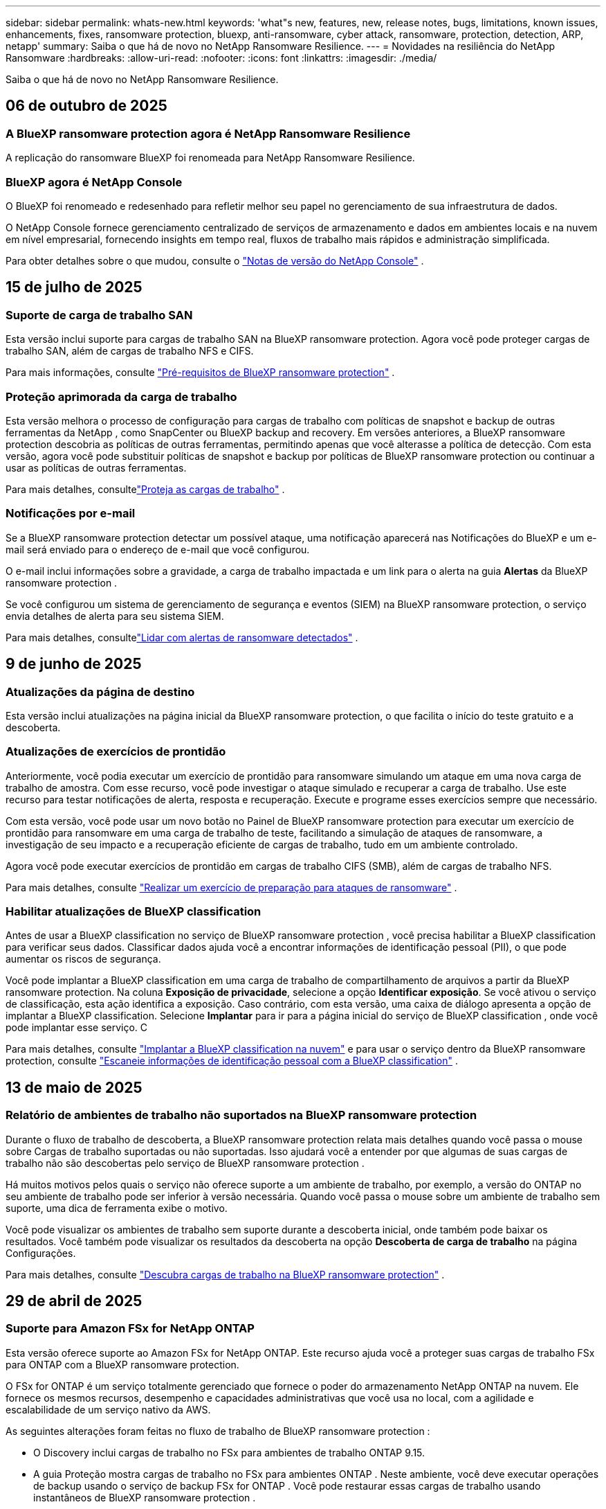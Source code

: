 ---
sidebar: sidebar 
permalink: whats-new.html 
keywords: 'what"s new, features, new, release notes, bugs, limitations, known issues, enhancements, fixes, ransomware protection, bluexp, anti-ransomware, cyber attack, ransomware, protection, detection, ARP, netapp' 
summary: Saiba o que há de novo no NetApp Ransomware Resilience. 
---
= Novidades na resiliência do NetApp Ransomware
:hardbreaks:
:allow-uri-read: 
:nofooter: 
:icons: font
:linkattrs: 
:imagesdir: ./media/


[role="lead"]
Saiba o que há de novo no NetApp Ransomware Resilience.



== 06 de outubro de 2025



=== A BlueXP ransomware protection agora é NetApp Ransomware Resilience

A replicação do ransomware BlueXP foi renomeada para NetApp Ransomware Resilience.



=== BlueXP agora é NetApp Console

O BlueXP foi renomeado e redesenhado para refletir melhor seu papel no gerenciamento de sua infraestrutura de dados.

O NetApp Console fornece gerenciamento centralizado de serviços de armazenamento e dados em ambientes locais e na nuvem em nível empresarial, fornecendo insights em tempo real, fluxos de trabalho mais rápidos e administração simplificada.

Para obter detalhes sobre o que mudou, consulte o https://docs.netapp.com/us-en/bluexp-relnotes/index.html["Notas de versão do NetApp Console"] .



== 15 de julho de 2025



=== Suporte de carga de trabalho SAN

Esta versão inclui suporte para cargas de trabalho SAN na BlueXP ransomware protection.  Agora você pode proteger cargas de trabalho SAN, além de cargas de trabalho NFS e CIFS.

Para mais informações, consulte link:https://docs.netapp.com/us-en/bluexp-ransomware-protection/rp-start-prerequisites.html["Pré-requisitos de BlueXP ransomware protection"] .



=== Proteção aprimorada da carga de trabalho

Esta versão melhora o processo de configuração para cargas de trabalho com políticas de snapshot e backup de outras ferramentas da NetApp , como SnapCenter ou BlueXP backup and recovery.  Em versões anteriores, a BlueXP ransomware protection descobria as políticas de outras ferramentas, permitindo apenas que você alterasse a política de detecção.  Com esta versão, agora você pode substituir políticas de snapshot e backup por políticas de BlueXP ransomware protection ou continuar a usar as políticas de outras ferramentas.

Para mais detalhes, consultelink:https://docs.netapp.com/us-en/bluexp-ransomware-protection/rp-use-protect.html["Proteja as cargas de trabalho"] .



=== Notificações por e-mail

Se a BlueXP ransomware protection detectar um possível ataque, uma notificação aparecerá nas Notificações do BlueXP e um e-mail será enviado para o endereço de e-mail que você configurou.

O e-mail inclui informações sobre a gravidade, a carga de trabalho impactada e um link para o alerta na guia *Alertas* da BlueXP ransomware protection .

Se você configurou um sistema de gerenciamento de segurança e eventos (SIEM) na BlueXP ransomware protection, o serviço envia detalhes de alerta para seu sistema SIEM.

Para mais detalhes, consultelink:https://docs.netapp.com/us-en/bluexp-ransomware-protection/rp-use-alert.html["Lidar com alertas de ransomware detectados"] .



== 9 de junho de 2025



=== Atualizações da página de destino

Esta versão inclui atualizações na página inicial da BlueXP ransomware protection, o que facilita o início do teste gratuito e a descoberta.



=== Atualizações de exercícios de prontidão

Anteriormente, você podia executar um exercício de prontidão para ransomware simulando um ataque em uma nova carga de trabalho de amostra.  Com esse recurso, você pode investigar o ataque simulado e recuperar a carga de trabalho.  Use este recurso para testar notificações de alerta, resposta e recuperação.  Execute e programe esses exercícios sempre que necessário.

Com esta versão, você pode usar um novo botão no Painel de BlueXP ransomware protection para executar um exercício de prontidão para ransomware em uma carga de trabalho de teste, facilitando a simulação de ataques de ransomware, a investigação de seu impacto e a recuperação eficiente de cargas de trabalho, tudo em um ambiente controlado.

Agora você pode executar exercícios de prontidão em cargas de trabalho CIFS (SMB), além de cargas de trabalho NFS.

Para mais detalhes, consulte https://docs.netapp.com/us-en/bluexp-ransomware-protection/rp-start-simulate.html["Realizar um exercício de preparação para ataques de ransomware"] .



=== Habilitar atualizações de BlueXP classification

Antes de usar a BlueXP classification no serviço de BlueXP ransomware protection , você precisa habilitar a BlueXP classification para verificar seus dados.  Classificar dados ajuda você a encontrar informações de identificação pessoal (PII), o que pode aumentar os riscos de segurança.

Você pode implantar a BlueXP classification em uma carga de trabalho de compartilhamento de arquivos a partir da BlueXP ransomware protection.  Na coluna *Exposição de privacidade*, selecione a opção *Identificar exposição*.  Se você ativou o serviço de classificação, esta ação identifica a exposição.  Caso contrário, com esta versão, uma caixa de diálogo apresenta a opção de implantar a BlueXP classification.  Selecione *Implantar* para ir para a página inicial do serviço de BlueXP classification , onde você pode implantar esse serviço.  C

Para mais detalhes, consulte https://docs.netapp.com/us-en/bluexp-classification/task-deploy-cloud-compliance.html["Implantar a BlueXP classification na nuvem"^] e para usar o serviço dentro da BlueXP ransomware protection, consulte https://docs.netapp.com/us-en/bluexp-ransomware-protection/rp-use-protect-classify.html["Escaneie informações de identificação pessoal com a BlueXP classification"] .



== 13 de maio de 2025



=== Relatório de ambientes de trabalho não suportados na BlueXP ransomware protection

Durante o fluxo de trabalho de descoberta, a BlueXP ransomware protection relata mais detalhes quando você passa o mouse sobre Cargas de trabalho suportadas ou não suportadas.  Isso ajudará você a entender por que algumas de suas cargas de trabalho não são descobertas pelo serviço de BlueXP ransomware protection .

Há muitos motivos pelos quais o serviço não oferece suporte a um ambiente de trabalho, por exemplo, a versão do ONTAP no seu ambiente de trabalho pode ser inferior à versão necessária.  Quando você passa o mouse sobre um ambiente de trabalho sem suporte, uma dica de ferramenta exibe o motivo.

Você pode visualizar os ambientes de trabalho sem suporte durante a descoberta inicial, onde também pode baixar os resultados.  Você também pode visualizar os resultados da descoberta na opção *Descoberta de carga de trabalho* na página Configurações.

Para mais detalhes, consulte https://docs.netapp.com/us-en/bluexp-ransomware-protection/rp-start-discover.html["Descubra cargas de trabalho na BlueXP ransomware protection"] .



== 29 de abril de 2025



=== Suporte para Amazon FSx for NetApp ONTAP

Esta versão oferece suporte ao Amazon FSx for NetApp ONTAP.  Este recurso ajuda você a proteger suas cargas de trabalho FSx para ONTAP com a BlueXP ransomware protection.

O FSx for ONTAP é um serviço totalmente gerenciado que fornece o poder do armazenamento NetApp ONTAP na nuvem.  Ele fornece os mesmos recursos, desempenho e capacidades administrativas que você usa no local, com a agilidade e escalabilidade de um serviço nativo da AWS.

As seguintes alterações foram feitas no fluxo de trabalho de BlueXP ransomware protection :

* O Discovery inclui cargas de trabalho no FSx para ambientes de trabalho ONTAP 9.15.
* A guia Proteção mostra cargas de trabalho no FSx para ambientes ONTAP .  Neste ambiente, você deve executar operações de backup usando o serviço de backup FSx for ONTAP .  Você pode restaurar essas cargas de trabalho usando instantâneos de BlueXP ransomware protection .
+

TIP: Políticas de backup para uma carga de trabalho em execução no FSx para ONTAP não podem ser definidas no BlueXP.  Todas as políticas de backup existentes definidas no Amazon FSx for NetApp ONTAP permanecem inalteradas.

* Incidentes de alerta mostram o novo ambiente de trabalho do FSx para ONTAP .


Para mais detalhes, consulte https://docs.netapp.com/us-en/bluexp-ransomware-protection/concept-ransomware-protection.html["Saiba mais sobre a BlueXP ransomware protection e ambientes de trabalho"] .

Para obter informações sobre as opções suportadas, consulte o https://docs.netapp.com/us-en/bluexp-ransomware-protection/rp-reference-limitations.html["Limitações da BlueXP ransomware protection"] .



=== Função de acesso BlueXP necessária

Agora você precisa de uma das seguintes funções de acesso para visualizar, descobrir ou gerenciar a BlueXP ransomware protection: administrador da organização, administrador de pasta ou projeto, administrador de proteção contra ransomware ou visualizador de proteção contra ransomware.

https://docs.netapp.com/us-en/bluexp-setup-admin/reference-iam-predefined-roles.html["Saiba mais sobre as funções de acesso do BlueXP para todos os serviços"^] .



== 14 de abril de 2025



=== Relatórios de exercícios de prontidão

Com esta versão, você pode revisar relatórios de exercícios de prontidão para ataques de ransomware.  Um exercício de prontidão permite simular um ataque de ransomware em uma carga de trabalho de amostra recém-criada.  Em seguida, investigue o ataque simulado e recupere a carga de trabalho de amostra.  Esse recurso ajuda você a saber se está preparado no caso de um ataque real de ransomware, testando processos de notificação de alerta, resposta e recuperação.

Para mais detalhes, consulte https://docs.netapp.com/us-en/bluexp-ransomware-protection/rp-start-simulate.html["Realizar um exercício de preparação para ataques de ransomware"] .



=== Novas funções e permissões de controle de acesso baseadas em funções

Anteriormente, você podia atribuir funções e permissões aos usuários com base em suas responsabilidades, o que ajuda a gerenciar o acesso dos usuários à BlueXP ransomware protection.  Com esta versão, há duas novas funções específicas para a BlueXP ransomware protection com permissões atualizadas.  As novas funções são:

* Administrador de proteção contra ransomware
* Visualizador de proteção contra ransomware


Para obter detalhes sobre permissões, consulte https://docs.netapp.com/us-en/bluexp-ransomware-protection/rp-reference-roles.html["Acesso baseado em função de BlueXP ransomware protection aos recursos"] .



=== Melhorias de pagamento

Esta versão inclui diversas melhorias no processo de pagamento.

Para mais detalhes, consulte https://docs.netapp.com/us-en/bluexp-ransomware-protection/rp-start-licenses.html["Configurar opções de licenciamento e pagamento"] .



== 10 de março de 2025



=== Simule um ataque e responda

Com esta versão, simule um ataque de ransomware para testar sua resposta a um alerta de ransomware.  Esse recurso ajuda você a saber se está preparado no caso de um ataque real de ransomware, testando processos de notificação de alerta, resposta e recuperação.

Para mais detalhes, consulte https://docs.netapp.com/us-en/bluexp-ransomware-protection/rp-start-simulate.html["Realizar um exercício de preparação para ataques de ransomware"] .



=== Melhorias no processo de descoberta

Esta versão inclui melhorias nos processos seletivos de descoberta e redescoberta:

* Com esta versão, você pode descobrir cargas de trabalho recém-criadas que foram adicionadas aos ambientes de trabalho selecionados anteriormente.
* Você também pode selecionar _novos_ ambientes de trabalho nesta versão.  Esse recurso ajuda a proteger novas cargas de trabalho adicionadas ao seu ambiente.
* Você pode executar esses processos de descoberta durante o processo de descoberta inicialmente ou na opção Configurações.


Para mais detalhes, consulte https://docs.netapp.com/us-en/bluexp-ransomware-protection/rp-start-discover.html["Descubra cargas de trabalho recém-criadas para ambientes de trabalho selecionados anteriormente"] e https://docs.netapp.com/us-en/bluexp-ransomware-protection/rp-use-settings.html["Configurar recursos com a opção Configurações"] .



=== Alertas gerados quando alta criptografia é detectada

Com esta versão, você pode visualizar alertas quando alta criptografia for detectada em suas cargas de trabalho, mesmo sem grandes alterações na extensão do arquivo.  Este recurso, que usa a IA de proteção autônoma contra ransomware (ARP) do ONTAP , ajuda você a identificar cargas de trabalho que correm risco de ataques de ransomware.  Use este recurso e baixe a lista completa de arquivos afetados com ou sem alterações de extensão.

Para mais detalhes, consulte https://docs.netapp.com/us-en/bluexp-ransomware-protection/rp-use-alert.html["Responder a um alerta de ransomware detectado"] .



== 16 de dezembro de 2024



=== Detecte comportamento anômalo do usuário usando o Data Infrastructure Insights Storage Workload Security

Com esta versão, você pode usar o Data Infrastructure Insights Storage Workload Security para detectar comportamento anômalo do usuário em suas cargas de trabalho de armazenamento.  Este recurso ajuda você a identificar potenciais ameaças à segurança e bloquear usuários potencialmente mal-intencionados para proteger seus dados.

Para mais detalhes, consulte https://docs.netapp.com/us-en/bluexp-ransomware-protection/rp-use-alert.html["Responder a um alerta de ransomware detectado"] .

Antes de usar o Data Infrastructure Insights Storage Workload Security para detectar comportamento anômalo do usuário, você precisa configurar a opção usando a opção *Configurações* de BlueXP ransomware protection .

Consulte https://docs.netapp.com/us-en/bluexp-ransomware-protection/rp-use-settings.html["Configurar as definições de BlueXP ransomware protection"] .



=== Selecione cargas de trabalho para descobrir e proteger

Com esta versão, agora você pode fazer o seguinte:

* Em cada Conector, selecione os ambientes de trabalho onde você deseja descobrir cargas de trabalho.  Você pode se beneficiar desse recurso se quiser proteger cargas de trabalho específicas em seu ambiente e não outras.
* Durante a descoberta de carga de trabalho, você pode habilitar a descoberta automática de cargas de trabalho por Conector.  Este recurso permite que você selecione as cargas de trabalho que deseja proteger.
* Descubra cargas de trabalho recém-criadas para ambientes de trabalho selecionados anteriormente.


Consulte https://docs.netapp.com/us-en/bluexp-ransomware-protection/rp-start-discover.html["Descubra cargas de trabalho"] .



== 7 de novembro de 2024



=== Habilitar classificação de dados e busca de informações de identificação pessoal (PII)

Com esta versão, você pode habilitar a BlueXP classification, um componente principal da família BlueXP , para escanear e classificar dados em suas cargas de trabalho de compartilhamento de arquivos.  Classificar dados ajuda você a identificar se seus dados incluem informações pessoais ou privadas, o que pode aumentar os riscos de segurança.  Esse processo também afeta a importância da carga de trabalho e ajuda a garantir que você esteja protegendo as cargas de trabalho com o nível certo de proteção.

A verificação de dados PII na BlueXP ransomware protection geralmente está disponível para clientes que implantaram a BlueXP classification.  A BlueXP classification está disponível como parte da plataforma BlueXP sem custo adicional e pode ser implantada no local ou na nuvem do cliente.

Consulte https://docs.netapp.com/us-en/bluexp-ransomware-protection/rp-use-settings.html["Configurar as definições de BlueXP ransomware protection"] .

Para iniciar a verificação, na página Proteção, clique em *Identificar exposição* na coluna Exposição de privacidade.

https://docs.netapp.com/us-en/bluexp-ransomware-protection/rp-use-protect-classify.html["Escaneie dados pessoais confidenciais com a BlueXP classification"] .



=== Integração do SIEM com o Microsoft Sentinel

Agora você pode enviar dados ao seu sistema de gerenciamento de segurança e eventos (SIEM) para análise e detecção de ameaças usando o Microsoft Sentinel.  Anteriormente, você podia selecionar o AWS Security Hub ou o Splunk Cloud como seu SIEM.

https://docs.netapp.com/us-en/bluexp-ransomware-protection/rp-use-settings.html["Saiba mais sobre como configurar as configurações de BlueXP ransomware protection"] .



=== Teste grátis agora por 30 dias

Com este lançamento, novas implantações da BlueXP ransomware protection agora têm 30 dias de teste gratuito.  Anteriormente, a BlueXP ransomware protection oferecia 90 dias de teste gratuito.  Se você já estiver no teste gratuito de 90 dias, a oferta continuará por 90 dias.



=== Restaurar a carga de trabalho do aplicativo no nível de arquivo para Podman

Antes de restaurar uma carga de trabalho de aplicativo no nível de arquivo, agora você pode visualizar uma lista de arquivos que podem ter sido afetados por um ataque e identificar aqueles que deseja restaurar.  Anteriormente, se os Conectores BlueXP em uma organização (anteriormente uma conta) estivessem usando o Podman, esse recurso era desabilitado.  Agora está habilitado para o Podman.  Você pode deixar que a BlueXP ransomware protection escolha os arquivos a serem restaurados, pode enviar um arquivo CSV que lista todos os arquivos afetados por um alerta ou pode identificar manualmente quais arquivos deseja restaurar.

https://docs.netapp.com/us-en/bluexp-ransomware-protection/rp-use-recover.html["Saiba mais sobre como se recuperar de um ataque de ransomware"] .



== 30 de setembro de 2024



=== Agrupamento personalizado de cargas de trabalho de compartilhamento de arquivos

Com esta versão, agora você pode agrupar compartilhamentos de arquivos para facilitar a proteção do seu patrimônio de dados.  O serviço pode proteger todos os volumes de um grupo ao mesmo tempo.  Anteriormente, você precisava proteger cada volume separadamente.

https://docs.netapp.com/us-en/bluexp-ransomware-protection/rp-use-protect.html["Saiba mais sobre o agrupamento de cargas de trabalho de compartilhamento de arquivos em estratégias de proteção contra ransomware"] .



== 2 de setembro de 2024



=== Avaliação de risco de segurança do Digital Advisor

A BlueXP ransomware protection agora coleta informações sobre riscos de segurança altos e críticos relacionados a um cluster do NetApp Digital Advisor.  Se algum risco for encontrado, a BlueXP ransomware protection fornece uma recomendação no painel *Ações recomendadas* do Painel: "Corrigir uma vulnerabilidade de segurança conhecida no cluster <nome>".  Na recomendação no Painel, clicar em *Revisar e corrigir* sugere revisar o Digital Advisor e um artigo sobre Vulnerabilidade e Exposição Comuns (CVE) para resolver o risco de segurança.  Se houver vários riscos de segurança, revise as informações no Digital Advisor.

Consulte https://docs.netapp.com/us-en/active-iq/index.html["Documentação do Digital Advisor"^] .



=== Fazer backup no Google Cloud Platform

Com esta versão, você pode definir um destino de backup para um bucket do Google Cloud Platform.  Anteriormente, você só podia adicionar destinos de backup ao NetApp StorageGRID, Amazon Web Services e Microsoft Azure.

https://docs.netapp.com/us-en/bluexp-ransomware-protection/rp-use-settings.html["Saiba mais sobre como configurar as configurações de BlueXP ransomware protection"] .



=== Suporte para Google Cloud Platform

O serviço agora oferece suporte ao Cloud Volumes ONTAP para Google Cloud Platform para proteção de armazenamento.  Anteriormente, o serviço suportava apenas o Cloud Volumes ONTAP para Amazon Web Services e Microsoft Azure, além de NAS local.

https://docs.netapp.com/us-en/bluexp-ransomware-protection/concept-ransomware-protection.html["Saiba mais sobre a BlueXP ransomware protection e fontes de dados suportadas, destinos de backup e ambientes de trabalho"] .



=== Controle de acesso baseado em função

Agora você pode limitar o acesso a atividades específicas com o controle de acesso baseado em função (RBAC).  A BlueXP ransomware protection usa duas funções do BlueXP: Administrador de conta do BlueXP e Administrador sem conta (Visualizador).

Para obter detalhes sobre as ações que cada função pode executar, consulte https://docs.netapp.com/us-en/bluexp-ransomware-protection/rp-reference-roles.html["Privilégios de controle de acesso baseados em funções"] .



== 5 de agosto de 2024



=== Detecção de ameaças com Splunk Cloud

Você pode enviar dados automaticamente para seu sistema de gerenciamento de segurança e eventos (SIEM) para análise e detecção de ameaças.  Com versões anteriores, você podia selecionar apenas o AWS Security Hub como seu SIEM.  Com esta versão, você pode selecionar o AWS Security Hub ou o Splunk Cloud como seu SIEM.

https://docs.netapp.com/us-en/bluexp-ransomware-protection/rp-use-settings.html["Saiba mais sobre como configurar as configurações de BlueXP ransomware protection"] .



== 1 de julho de 2024



=== Traga sua própria licença (BYOL)

Com esta versão, você pode usar uma licença BYOL, que é um arquivo de licença NetApp (NLF) que você obtém do seu representante de vendas da NetApp .

https://docs.netapp.com/us-en/bluexp-ransomware-protection/rp-start-licenses.html["Saiba mais sobre a configuração do licenciamento"] .



=== Restaurar a carga de trabalho do aplicativo no nível do arquivo

Antes de restaurar uma carga de trabalho de aplicativo no nível de arquivo, agora você pode visualizar uma lista de arquivos que podem ter sido afetados por um ataque e identificar aqueles que deseja restaurar.  Você pode deixar que a BlueXP ransomware protection escolha os arquivos a serem restaurados, pode enviar um arquivo CSV que lista todos os arquivos afetados por um alerta ou pode identificar manualmente quais arquivos deseja restaurar.


NOTE: Com esta versão, se todos os conectores BlueXP em uma conta não estiverem usando o Podman, o recurso de restauração de arquivo único será habilitado.  Caso contrário, ele será desabilitado para essa conta.

https://docs.netapp.com/us-en/bluexp-ransomware-protection/rp-use-recover.html["Saiba mais sobre como se recuperar de um ataque de ransomware"] .



=== Baixe uma lista de arquivos afetados

Antes de restaurar uma carga de trabalho de aplicativo no nível de arquivo, agora você pode acessar a página Alertas para baixar uma lista de arquivos afetados em um arquivo CSV e, em seguida, usar a página Recuperação para carregar o arquivo CSV.

https://docs.netapp.com/us-en/bluexp-ransomware-protection/rp-use-recover.html["Saiba mais sobre como baixar arquivos afetados antes de restaurar um aplicativo"] .



=== Excluir plano de proteção

Com esta versão, agora você pode excluir uma estratégia de proteção contra ransomware.

https://docs.netapp.com/us-en/bluexp-ransomware-protection/rp-use-protect.html["Saiba mais sobre como proteger cargas de trabalho e gerenciar estratégias de proteção contra ransomware"] .



== 10 de junho de 2024



=== Bloqueio de cópia de instantâneo no armazenamento primário

Habilite isso para bloquear as cópias de instantâneo no armazenamento primário para que elas não possam ser modificadas ou excluídas por um determinado período de tempo, mesmo que um ataque de ransomware chegue ao destino do armazenamento de backup.

https://docs.netapp.com/us-en/bluexp-ransomware-protection/rp-use-protect.html["Saiba mais sobre como proteger cargas de trabalho e habilitar o bloqueio de backup em uma estratégia de proteção contra ransomware"] .



=== Suporte para Cloud Volumes ONTAP para Microsoft Azure

Esta versão oferece suporte ao Cloud Volumes ONTAP para Microsoft Azure como um sistema, além do Cloud Volumes ONTAP para AWS e do ONTAP NAS local.

https://docs.netapp.com/us-en/bluexp-cloud-volumes-ontap/task-getting-started-azure.html["Início rápido para Cloud Volumes ONTAP no Azure"^]

https://docs.netapp.com/us-en/bluexp-ransomware-protection/concept-ransomware-protection.html["Saiba mais sobre a BlueXP ransomware protection"] .



=== Microsoft Azure adicionado como destino de backup

Agora você pode adicionar o Microsoft Azure como destino de backup junto com o AWS e o NetApp StorageGRID.

https://docs.netapp.com/us-en/bluexp-ransomware-protection/rp-use-settings.html["Saiba mais sobre como configurar as definições de proteção"] .



== 14 de maio de 2024



=== Atualizações de licenciamento

Você pode se inscrever para um teste gratuito de 90 dias.  Em breve, você poderá comprar uma assinatura paga conforme o uso no Amazon Web Services Marketplace ou trazer sua própria licença do NetApp .

https://docs.netapp.com/us-en/bluexp-ransomware-protection/rp-start-licenses.html["Saiba mais sobre a configuração do licenciamento"] .



=== Protocolo CIFS

O serviço agora oferece suporte a ONTAP local e Cloud Volumes ONTAP em sistemas AWS usando protocolos NFS e CIFS.  A versão anterior suportava apenas o protocolo NFS.



=== Detalhes da carga de trabalho

Esta versão agora fornece mais detalhes nas informações de carga de trabalho da Proteção e outras páginas para melhor avaliação da proteção da carga de trabalho.  Nos detalhes da carga de trabalho, você pode revisar a política atribuída atualmente e revisar os destinos de backup configurados.

https://docs.netapp.com/us-en/bluexp-ransomware-protection/rp-use-protect.html["Saiba mais sobre como visualizar detalhes da carga de trabalho nas páginas de proteção"] .



=== Proteção e recuperação consistentes com aplicativos e VMs

Agora você pode executar proteção consistente com aplicativos com o NetApp SnapCenter Software e proteção consistente com VMs com o SnapCenter Plug-in for VMware vSphere, obtendo um estado quiescente e consistente para evitar possível perda de dados posteriormente, caso seja necessária recuperação.  Se a recuperação for necessária, você pode restaurar o aplicativo ou a VM para qualquer um dos estados disponíveis anteriormente.

https://docs.netapp.com/us-en/bluexp-ransomware-protection/rp-use-protect.html["Saiba mais sobre como proteger cargas de trabalho"] .



=== Estratégias de proteção contra ransomware

Se não houver políticas de snapshot ou backup na carga de trabalho, você poderá criar uma estratégia de proteção contra ransomware, que pode incluir as seguintes políticas criadas neste serviço:

* Política de instantâneo
* Política de backup
* Política de detecção


https://docs.netapp.com/us-en/bluexp-ransomware-protection/rp-use-protect.html["Saiba mais sobre como proteger cargas de trabalho"] .



=== Detecção de ameaças

Agora é possível habilitar a detecção de ameaças usando um sistema de gerenciamento de eventos e segurança (SIEM) de terceiros.  O Painel agora mostra uma nova recomendação para "Ativar detecção de ameaças", que pode ser configurada na página Configurações.

https://docs.netapp.com/us-en/bluexp-ransomware-protection/rp-use-settings.html["Saiba mais sobre como configurar opções de configurações"] .



=== Descartar alertas falsos positivos

Na aba Alertas, agora você pode descartar falsos positivos ou decidir recuperar seus dados imediatamente.

https://docs.netapp.com/us-en/bluexp-ransomware-protection/rp-use-alert.html["Saiba mais sobre como responder a um alerta de ransomware"] .



=== Status de detecção

Novos status de detecção aparecem na página Proteção, mostrando o status da detecção de ransomware aplicada à carga de trabalho.

https://docs.netapp.com/us-en/bluexp-ransomware-protection/rp-use-protect.html["Saiba mais sobre como proteger cargas de trabalho e visualizar status de proteção"] .



=== Baixar arquivos CSV

Você pode baixar arquivos CSV* nas páginas Proteção, Alertas e Recuperação.

https://docs.netapp.com/us-en/bluexp-ransomware-protection/rp-use-reports.html["Saiba mais sobre como baixar arquivos CSV do Painel e de outras páginas"] .



=== Link da documentação

O link para visualizar a documentação agora está incluído na interface do usuário.  Você pode acessar esta documentação na vertical do Painel *Ações*image:button-actions-vertical.png["Opção Ações Verticais"] opção.  Selecione *Novidades* para ver detalhes nas Notas de versão ou *Documentação* para ver a página inicial da documentação de BlueXP ransomware protection .



=== BlueXP backup and recovery

O serviço de BlueXP backup and recovery não precisa mais estar habilitado no sistema. Ver link:rp-start-prerequisites.html["pré-requisitos"] .  O serviço de BlueXP ransomware protection ajuda a configurar um destino de backup por meio da opção Configurações. Ver link:rp-use-settings.html["Configurar definições"] .



=== Opção de configurações

Agora você pode configurar destinos de backup nas configurações de BlueXP ransomware protection .

https://docs.netapp.com/us-en/bluexp-ransomware-protection/rp-use-settings.html["Saiba mais sobre como configurar opções de configurações"] .



== 5 de março de 2024



=== Gestão de políticas de proteção

Além de usar políticas predefinidas, agora você pode criar políticas. https://docs.netapp.com/us-en/bluexp-ransomware-protection/rp-use-protect.html["Saiba mais sobre o gerenciamento de políticas"] .



=== Imutabilidade no armazenamento secundário (DataLock)

Agora você pode tornar o backup imutável no armazenamento secundário usando a tecnologia NetApp DataLock no armazenamento de objetos. https://docs.netapp.com/us-en/bluexp-ransomware-protection/rp-use-protect.html["Saiba mais sobre como criar políticas de proteção"] .



=== Backup automático para NetApp StorageGRID

Além de usar a AWS, agora você pode escolher o StorageGRID como seu destino de backup. https://docs.netapp.com/us-en/bluexp-ransomware-protection/rp-use-settings.html["Saiba mais sobre como configurar destinos de backup"] .



=== Recursos adicionais para investigar ataques potenciais

Agora você pode visualizar mais detalhes forenses para investigar o possível ataque detectado. https://docs.netapp.com/us-en/bluexp-ransomware-protection/rp-use-alert.html["Saiba mais sobre como responder a um alerta de ransomware detectado"] .



=== Processo de recuperação

O processo de recuperação foi aprimorado.  Agora, você pode recuperar volume por volume ou todos os volumes de uma carga de trabalho. https://docs.netapp.com/us-en/bluexp-ransomware-protection/rp-use-recover.html["Saiba mais sobre como se recuperar de um ataque de ransomware (após os incidentes terem sido neutralizados)"] .

https://docs.netapp.com/us-en/bluexp-ransomware-protection/concept-ransomware-protection.html["Saiba mais sobre a BlueXP ransomware protection"] .



== 6 de outubro de 2023

O serviço de BlueXP ransomware protection é uma solução SaaS para proteger dados, detectar ataques potenciais e recuperar dados de um ataque de ransomware.

Na versão de pré-visualização, o serviço protege cargas de trabalho baseadas em aplicativos de Oracle, MySQL, datastores de VM e compartilhamentos de arquivos em armazenamento NAS local, bem como Cloud Volumes ONTAP na AWS (usando o protocolo NFS) em organizações BlueXP individualmente e faz backup de dados no armazenamento em nuvem da Amazon Web Services.

O serviço de BlueXP ransomware protection oferece uso completo de diversas tecnologias da NetApp para que seu administrador de segurança de dados ou engenheiro de operações de segurança possa atingir os seguintes objetivos:

* Visualize a proteção contra ransomware em todas as suas cargas de trabalho rapidamente.
* Obtenha insights sobre recomendações de proteção contra ransomware
* Melhore a postura de proteção com base nas recomendações de BlueXP ransomware protection .
* Atribua políticas de proteção contra ransomware para proteger suas principais cargas de trabalho e dados de alto risco contra ataques de ransomware.
* Monitore a saúde de suas cargas de trabalho contra ataques de ransomware em busca de anomalias nos dados.
* Avalie rapidamente o impacto de incidentes de ransomware em sua carga de trabalho.
* Recupere-se de incidentes de ransomware de forma inteligente restaurando dados e garantindo que não ocorram reinfecções a partir de dados armazenados.


https://docs.netapp.com/us-en/bluexp-ransomware-protection/concept-ransomware-protection.html["Saiba mais sobre a BlueXP ransomware protection"] .
